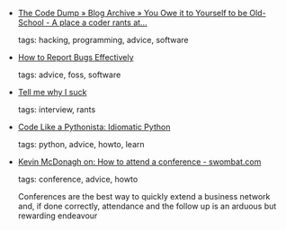 #+BEGIN_COMMENT
.. link:
.. description:
.. tags: bookmarks
.. date: 2011/02/25 23:59:59
.. title: Bookmarks [2011/02/25]
.. slug: bookmarks-2011-02-25
.. category: bookmarks
#+END_COMMENT


- [[http://www.codelord.net/2011/02/22/you-owe-it-to-yourself-to-be-old-school/][The Code Dump » Blog Archive » You Owe it to Yourself to be Old-School - A place a coder rants at…]]

  tags: hacking, programming, advice, software
  



- [[http://www.chiark.greenend.org.uk/~sgtatham/bugs.html][How to Report Bugs Effectively]]

  tags: advice, foss, software
  



- [[http://injekt.net/blog/tell-me-why-i-suck][Tell me why I suck]]

  tags: interview, rants
  



- [[http://python.net/~goodger/projects/pycon/2007/idiomatic/handout.html#other-languages-have-variables][Code Like a Pythonista: Idiomatic Python]]

  tags: python, advice, howto, learn
  



- [[http://swombat.com/2011/2/25/kevin-mcdonagh-how-to-attend-a-conference][Kevin McDonagh on: How to attend a conference - swombat.com]]

  tags: conference, advice, howto
  
    Conferences are the best way to quickly extend a business network and, if done correctly, attendance and the follow up is an arduous but rewarding endeavour


